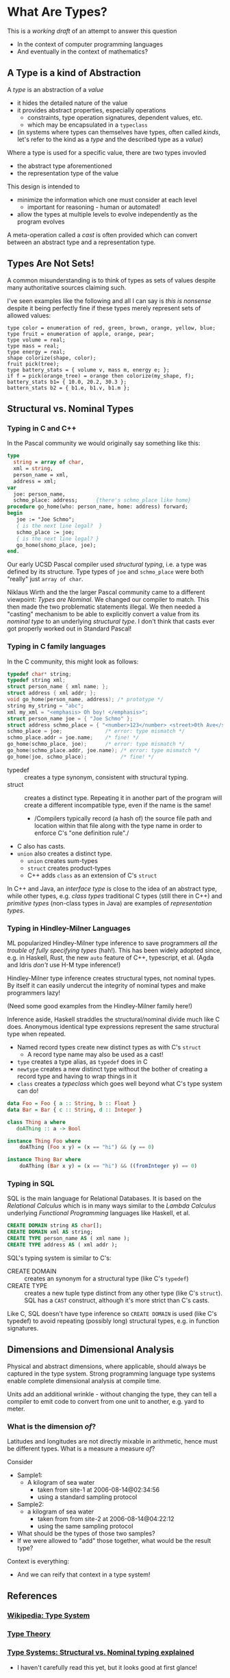 * What Are Types?

This is a /working draft/ of an attempt to answer this question
- In the context of computer programming languages
- And eventually in the context of mathematics?

** A Type is a kind of Abstraction

A /type/ is an abstraction of a /value/
- it hides the detailed nature of the value
- it provides abstract properties, especially operations
      - constraints, type operation signatures, dependent values, etc.
      - which may be encapsulated in a =typeclass=
- (in systems where types can themselves have types, often called /kinds/,
  let's refer to the kind as a /type/ and the described type as a /value/)

Where a type is used for a specific value, there are two types invovled
- the abstract type aforementioned
- the representation type of the value

This design is intended to
- minimize the information which one must consider at each level
      - important for reasoning - human or automated!
- allow the types at multiple levels to evolve independently as the program evolves

A meta-operation called a /cast/ is often provided which can convert between an
abstract type and a representation type.

** Types Are Not Sets!

A common misunderstanding is to think of types as sets of values despite many
authoritative sources claiming such.

I've seen examples like the following and all I can say is /this is nonsense/
despite it being perfectly fine if these types merely represent sets of allowed
values:

#+begin_example
  type color = enumeration of red, green, brown, orange, yellow, blue;
  type fruit = enumeration of apple, orange, pear;
  type volume = real;
  type mass = real;
  type energy = real;
  shape colorize(shape, color);
  fruit pick(tree);
  type battery_stats = { volume v, mass m, energy e; };
  if f = pick(orange_tree) = orange then colorize(my_shape, f);
  battery_stats b1= { 10.0, 20.2, 30.3 };
  battern_stats b2 = { b1.e, b1.v, b1.m };
#+end_example

** Structural vs. Nominal Types

*** Typing in C and C++

In the Pascal community we would originally say something like this:
#+begin_src Pascal
  type
    string = array of char,
    xml = string,
    person_name = xml,
    address = xml;
  var
    joe: person_name,
    schmo_place: address;      {there's schmo_place like home}
  procedure go_home(who: person_name, home: address) forward;
  begin
     joe := "Joe Schmo";
     { is the next line legal?  }
     schmo_place := joe;
     { is the next line legal? }
     go_home(shomo_place, joe);
  end.
#+end_src

Our early UCSD Pascal compiler used /structural typing/, i.e. a type was defined
by its structure. Type types of =joe= and =schmo_place= were both "really" just
=array of char=.

Niklaus Wirth and the the larger Pascal community came to a different viewpoint:
/Types are Nominal/. We changed our compiler to match. This then made the two
problematic statements illegal. We then needed a "casting" mechanism to be able
to explicitly convert a value from its /nominal type/ to an underlying
/structural type/. I don't think that casts ever got properly worked out in
Standard Pascal!

*** Typing in C family languages

In the C community, this might look as follows:
#+begin_src C
  typedef char* string;
  typedef string xml;
  struct person_name { xml name; };
  struct address { xml addr; };
  void go_home(person_name, address); /* prototype */
  string my_string = "abc";
  xml my_xml = "<emphasis> Oh boy! </emphasis>";
  struct person_name joe = { "Joe Schmo" };
  struct address schmo_place = { "<number>123</number> <street>0th Ave</street>" };
  schmo_place = joe;              /* error: type mismatch */
  schmo_place.addr = joe.name;    /* fine! */
  go_home(schmo_place, joe);      /* error: type mismatch */
  go_home(schmo_place.addr, joe.name); /* error: type mismatch */
  go_home(joe, schmo_place);           /* fine! */
#+end_src

- typedef :: creates a type synonym, consistent with structural typing.
- struct :: creates a distinct type. Repeating it in another part of the program
  will create a different incompatible type, even if the name is the same!
      - /Compilers typically record (a hash of) the source file path and
        location within that file along with the type name in order to enforce
        C's "one definition rule"./
- C also has casts.
- =union= also creates a distinct type.
      - =union= creates sum-types
      - =struct= creates product-types
      - C++ adds =class= as an extension of C's =struct=

In C++ and Java, an /interface type/ is close to the idea of an abstract type,
while other types, e.g. /class types/ traditional C types (still there in C++)
and /primitive types/ (non-class types in Java) are examples of /representation
types/.

*** Typing in Hindley-Milner Languages

ML popularized Hindley-Milner type inference to save programmers /all the
trouble of fully specifying types/ (hah!). This has been widely adopted since,
e.g. in Haskell, Rust, the new =auto= feature of C++, typescript, et al. (Agda
and Idris /don't/ use H-M type inference!)

Hindley-Milner type inference creates structural types, not nominal types. By
itself it can easily undercut the integrity of nominal types and make
programmers lazy!

(Need some good examples from the Hindley-Milner family here!)

Inference aside, Haskell straddles the structural/nominal divide much like C
does. Anonymous identical type expressions represent the same structural type
when repeated.
- Named record types create new distinct types as with C's =struct=
      - A record type name may also be used as a cast!
- =type= creates a type alias, as =typedef= does in C
- =newtype= creates a new distinct type without the bother of creating a record
  type and having to wrap things in it
- =class= creates a /typeclass/ which goes well beyond what C's type system can do!

#+begin_src haskell
data Foo = Foo { a :: String, b :: Float }
data Bar = Bar { c :: String, d :: Integer }

class Thing a where
   doAThing :: a -> Bool

instance Thing Foo where
    doAThing (Foo x y) = (x == "hi") && (y == 0)

instance Thing Bar where
    doAThing (Bar x y) = (x == "hi") && ((fromInteger y) == 0)
#+end_src

*** Typing in SQL

SQL is the main language for Relational Databases. It is based on the
/Relational Calculus/ which is in many ways similar to the /Lambda Calculus/
underlying /Functional Programming/ languages like Haskell, et al.

#+begin_src SQL
  CREATE DOMAIN string AS char[];
  CREATE DOMAIN xml AS string;
  CREATE TYPE person_name AS ( xml name );
  CREATE TYPE address AS ( xml addr );
#+end_src

SQL's typing system is similar to C's:
- CREATE DOMAIN :: creates an synonym for a structural type (like C's =typedef=)
- CREATE TYPE :: creates a new tuple type distinct from any other type (like C's =struct=).
 SQL has a =CAST= construct, although it's more strict than C's casts.

Like C, SQL doesn't have type inference so =CREATE DOMAIN= is used (like C's
typedef) to avoid repeating (possibly long) structural types, e.g. in function
signatures.

** Dimensions and Dimensional Analysis

Physical and abstract dimensions, where applicable, should always be captured in
the type system. Strong programming language type systems enable complete
dimensional analysis at compile time.

Units add an additional wrinkle - without changing the type, they can tell a compiler to
emit code to convert from one unit to another, e.g. yard to meter.

*** What is the dimension /of/?

Latitudes and longitudes are not directly mixable in arithmetic, hence must be
different types.  What is a measure a measure /of/?

Consider
- Sample1:
  - A kilogram of sea water
    - taken from site-1 at 2006-08-14@02:34:56
    - using a standard sampling protocol
- Sample2:
  - a  kilogram of sea water
    - taken from from site-2 at 2006-08-14@04:22:12
    - using the same sampling protocol

- What should be the types of those two samples?
- If we were allowed to "add" those together, what would be the result type?

Context is everything:
- And we can reify that context in a type system!

** References

*** [[https://en.wikipedia.org/wiki/Type_system][Wikipedia: Type System]]

*** [[https://en.wikipedia.org/wiki/Type_theory][Type Theory]]

*** [[https://medium.com/@thejameskyle/type-systems-structural-vs-nominal-typing-explained-56511dd969f4][Type Systems: Structural vs. Nominal typing explained]]
- I haven't carefully read this yet, but it looks good at first glance!
